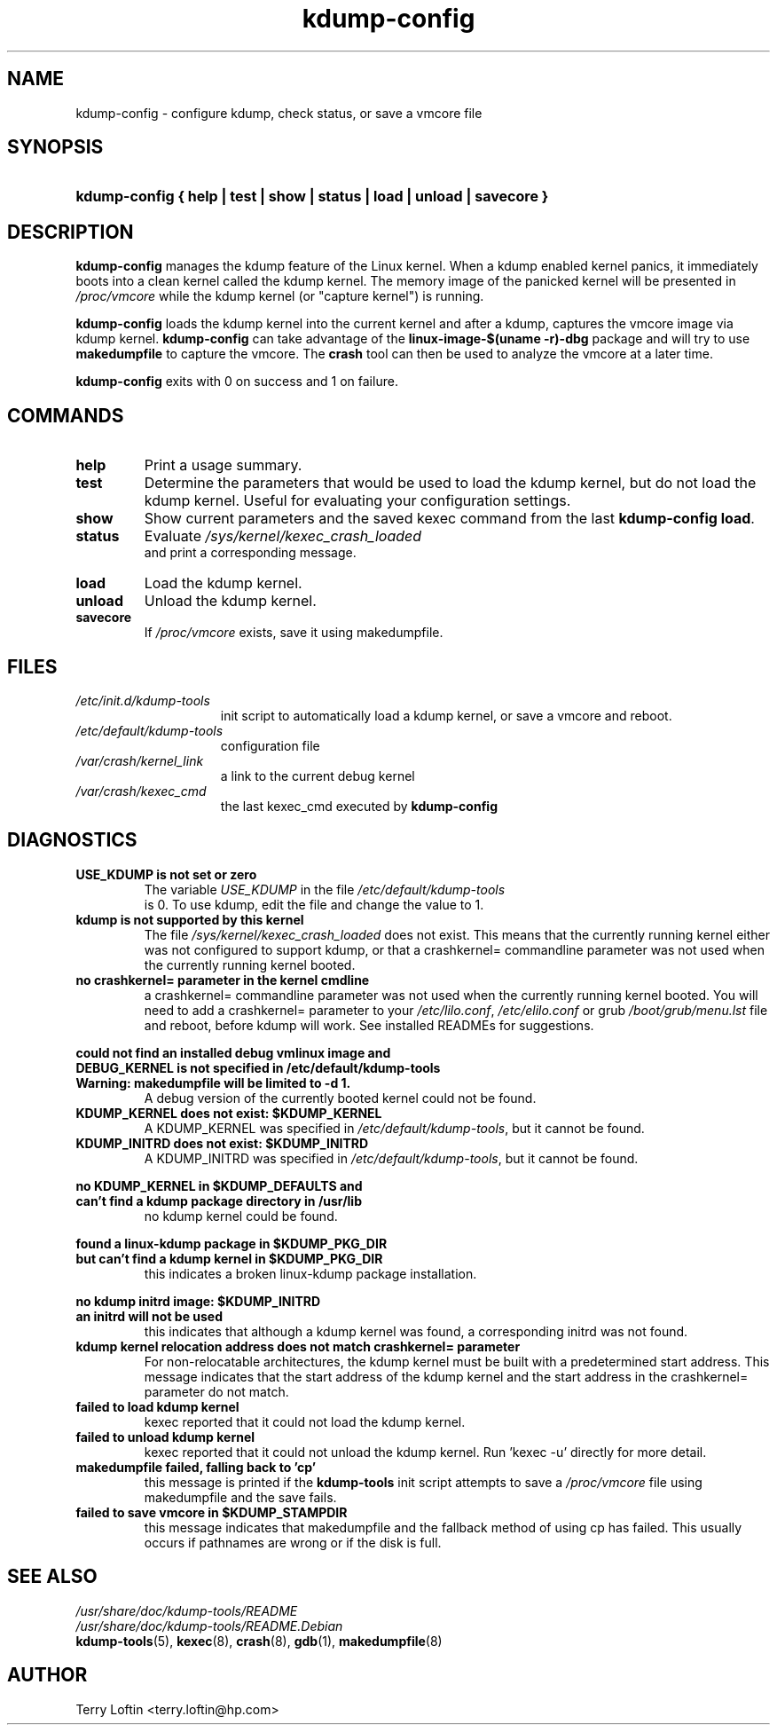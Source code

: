 .\"
.TH "kdump-config" "8" "April 2007" "kdump-tools v1.1.3" "Linux System Administrator's Manual"
.\"
.\" # ---------------------------------------------------------------------------
.\"
.SH NAME
kdump-config \- configure kdump, check status, or save a vmcore file
.\"
.\" # ---------------------------------------------------------------------------
.\"
.SH SYNOPSIS
.HP 6
.B kdump-config { help | test | show | status | load | unload | savecore }
.\"
.\" # ---------------------------------------------------------------------------
.\"
.SH DESCRIPTION
.PP 

.B kdump-config
manages the kdump feature of the Linux kernel.  
When a kdump enabled kernel panics, it immediately boots into a clean 
kernel called the kdump kernel.  The memory image of the panicked kernel 
will be presented in 
.I /proc/vmcore
while the kdump kernel (or "capture kernel") is running. 

.B kdump-config 
loads the kdump kernel into the current kernel
and after a kdump, captures the vmcore image via kdump kernel.  
.B kdump-config 
can take advantage of the 
.B linux-image-$(uname -r)-dbg
package and will try to use 
.B makedumpfile
to capture the vmcore.  The 
.B crash 
tool can then be used to analyze the vmcore at a later time.

.B kdump-config
exits with 0 on success and 1 on failure.
.\"
.\" # ---------------------------------------------------------------------------
.\"
.SH COMMANDS
.TP 
.B help
Print a usage summary.
.TP 
.B test
Determine the parameters that would be used to load the kdump kernel,
but do not load the kdump kernel.  Useful for evaluating your configuration
settings.
.TP 
.B show
Show current parameters and the saved kexec command from the last
.BR "kdump-config load" .
.TP 
.B status
Evaluate 
.I /sys/kernel/kexec_crash_loaded
 and print a corresponding message.
.TP 
.B load
Load the kdump kernel.
.TP 
.B unload
Unload the kdump kernel.
.TP
.B savecore
If 
.I /proc/vmcore
exists, save it using makedumpfile.

.\"
.\" # ---------------------------------------------------------------------------
.\"
.SH FILES
.TP 15
.I /etc/init.d/kdump-tools
init script to automatically load a kdump kernel, or save a vmcore and reboot.
.TP 15
.I /etc/default/kdump-tools
configuration file
.TP 15
.I /var/crash/kernel_link
a link to the current debug kernel
.TP 15
.I /var/crash/kexec_cmd
the last kexec_cmd executed by 
.B kdump-config
.\"
.\" # ---------------------------------------------------------------------------
.\"
.SH DIAGNOSTICS
.TP
.B USE_KDUMP is not set or zero
The variable 
.I USE_KDUMP 
in the file 
.I /etc/default/kdump-tools
 is 0.  To use kdump, edit the file and change the value to 1.
.\"
.TP
.B kdump is not supported by this kernel
The file 
.I /sys/kernel/kexec_crash_loaded 
does not exist.  This means that the
currently running kernel either was not configured to support kdump, or that
a crashkernel= commandline parameter was not used when the currently running
kernel booted.
.\"
.TP
.B no crashkernel= parameter in the kernel cmdline
a crashkernel= commandline parameter was not used when the currently 
running kernel booted.  You will need to add a crashkernel= parameter
to your 
.IR /etc/lilo.conf , 
.I /etc/elilo.conf 
or grub 
.I /boot/grub/menu.lst
file and reboot, before kdump will work.  See installed READMEs for suggestions.
.\"

.RS 0
.nf
.B could not find an installed debug vmlinux image and
.B DEBUG_KERNEL is not specified in /etc/default/kdump-tools
.B Warning: makedumpfile will be limited to -d 1.
.fi
.RS 
A debug version of the currently booted kernel could not be
found.  
.RE
.RE
.\"
.TP
.B KDUMP_KERNEL does not exist: $KDUMP_KERNEL
A KDUMP_KERNEL was specified in 
.IR /etc/default/kdump-tools ,
but it cannot be found.
.\"
.TP
.B KDUMP_INITRD does not exist: $KDUMP_INITRD
A KDUMP_INITRD was specified in 
.IR /etc/default/kdump-tools ,
but it cannot be found.
.\"

.RS 0
.nf
.B no KDUMP_KERNEL in $KDUMP_DEFAULTS and
.B can't find a kdump package directory in /usr/lib
.fi
.RS
no kdump kernel could be found.
.RE
.RE

.RS 0
.nf
.B found a linux-kdump package in $KDUMP_PKG_DIR
.B but can't find a kdump kernel in $KDUMP_PKG_DIR
.fi
.RS
this indicates a broken linux-kdump package installation.
.RE
.RE

.RS 0
.nf
.B no kdump initrd image: $KDUMP_INITRD
.B an initrd will not be used
.fi
.RS 
this indicates that although a kdump kernel was found,
a corresponding initrd was not found. 
.RE
.RE
.\"
.TP 
.B kdump kernel relocation address does not match crashkernel= parameter
For non-relocatable architectures, the kdump kernel must be built with
a predetermined start address.  This message indicates that the start
address of the kdump kernel and the start address in the crashkernel=
parameter do not match.
.\"
.TP
.B failed to load kdump kernel
kexec reported that it could not load the kdump kernel.
.\"
.TP 
.B failed to unload kdump kernel
kexec reported that it could not unload the kdump kernel.
Run 'kexec -u' directly for more detail.
.\"
.TP
.B makedumpfile failed, falling back to 'cp'
this message is printed if the 
.B kdump-tools 
init script attempts to save a 
.I /proc/vmcore 
file using makedumpfile and the save fails.
.\"
.TP
.B failed to save vmcore in $KDUMP_STAMPDIR
this message indicates that makedumpfile 
and the fallback method of using cp has failed.  This usually occurs
if pathnames are wrong or if the disk is full.
.\"
.\" # ---------------------------------------------------------------------------
.\"
.SH SEE ALSO
.PP 
.I /usr/share/doc/kdump-tools/README
.br
.I /usr/share/doc/kdump-tools/README.Debian
.br
.BR kdump-tools (5),
.BR kexec (8),
.BR crash (8),
.BR gdb (1),
.BR makedumpfile (8)
.\"
.\" # ---------------------------------------------------------------------------
.\"
.SH AUTHOR
.PP 
Terry Loftin <terry.loftin@hp.com>

